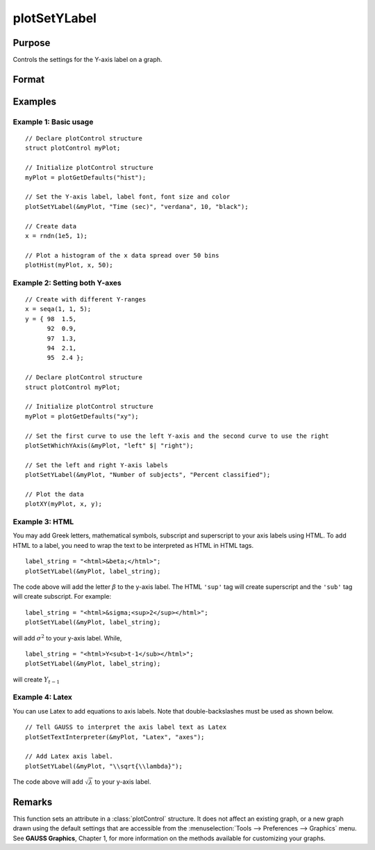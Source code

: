 
plotSetYLabel
==============================================

Purpose
----------------

Controls the settings for the Y-axis label on a graph.

Format
----------------
.. function:: plotSetYLabel(&myPlot, label[, font[, fontSize[, fontColor]]])

    :param &myPlot: A :class:`plotControl` structure pointer.
    :type &myPlot: struct pointer

    :param label: the new label or labels. If you are using more than one Y-axis, the first element of the 2x1 label string array
        will set the label for the left Y-axis and the second element will set the label for the right Y-axis.
        This may contain HTML for the creation of Greek letters, mathematical symbols and text formatting.
    :type label: String or 2x1 string array
    :type label: string

    :param font: Optional argument, font or font family name.
    :type font: string

    :param fontSize: Optional argument, font size in points.
    :type fontSize: scalar

    :param fontColor: Optional argument, named color or RGB value.
    :type fontColor: string

Examples
----------------

Example 1: Basic usage
+++++++++

::

    // Declare plotControl structure
    struct plotControl myPlot;

    // Initialize plotControl structure
    myPlot = plotGetDefaults("hist");

    // Set the Y-axis label, label font, font size and color
    plotSetYLabel(&myPlot, "Time (sec)", "verdana", 10, "black");

    // Create data
    x = rndn(1e5, 1);

    // Plot a histogram of the x data spread over 50 bins
    plotHist(myPlot, x, 50);

Example 2: Setting both Y-axes
+++++++++

::

    // Create with different Y-ranges
    x = seqa(1, 1, 5);
    y = { 98  1.5,
          92  0.9,
          97  1.3,
          94  2.1,
          95  2.4 };

    // Declare plotControl structure
    struct plotControl myPlot;

    // Initialize plotControl structure
    myPlot = plotGetDefaults("xy");

    // Set the first curve to use the left Y-axis and the second curve to use the right
    plotSetWhichYAxis(&myPlot, "left" $| "right");

    // Set the left and right Y-axis labels
    plotSetYLabel(&myPlot, "Number of subjects", "Percent classified");

    // Plot the data
    plotXY(myPlot, x, y);

Example 3: HTML
+++++++++

You may add Greek letters, mathematical symbols, subscript and superscript to your axis labels using HTML. To add HTML to a label, you need to wrap the text to be interpreted as HTML in HTML tags.

::

    label_string = "<html>&beta;</html>";
    plotSetYLabel(&myPlot, label_string);

The code above will add the letter :math:`\beta` to the y-axis label. The HTML ``'sup'`` tag will create superscript and the ``'sub'`` tag will create subscript. For example:

::

    label_string = "<html>&sigma;<sup>2</sup></html>";
    plotSetYLabel(&myPlot, label_string);

will add :math:`\sigma^2` to your y-axis label. While,

::

    label_string = "<html>Y<sub>t-1</sub></html>";
    plotSetYLabel(&myPlot, label_string);

will create :math:`Y_{t-1}`

Example 4: Latex
+++++++++

You can use Latex to add equations to axis labels. Note that double-backslashes must be used as shown below.

::

    // Tell GAUSS to interpret the axis label text as Latex
    plotSetTextInterpreter(&myPlot, "Latex", "axes");

    // Add Latex axis label.
    plotSetYLabel(&myPlot, "\\sqrt{\\lambda}");

The code above will add :math:`\sqrt{\lambda}` to your y-axis label.


Remarks
-------

This function sets an attribute in a :class:`plotControl` structure. It does not
affect an existing graph, or a new graph drawn using the default
settings that are accessible from the :menuselection:`Tools --> Preferences --> Graphics`
menu. See **GAUSS Graphics**, Chapter 1, for more information on the
methods available for customizing your graphs.

.. seealso:: Functions :func:`plotGetDefaults`, :func:`plotSetXLabel`, :func:`plotSetXTicInterval`, :func:`plotSetXTicLabel`, :func:`plotSetZLabel`, :func:`plotSetLineColor`, :func:`plotSetGrid`
